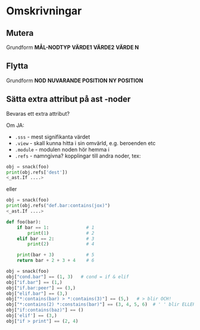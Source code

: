 * Omskrivningar

** Mutera

Grundform *MÅL-NODTYP* *VÄRDE1* *VÄRDE2* *VÄRDE N*

** Flytta

Grundform *NOD* *NUVARANDE POSITION* *NY POSITION*

** Sätta extra attribut på ast -noder

Bevaras ett extra attribut?

Om JA:

  - =.sss= - mest signifikanta värdet
  - =.view= - skall kunna hitta i sin omvärld, e.g. beroenden etc
  - =.module= - modulen noden hör hemma i
  - =.refs= - namngivna? kopplingar till andra noder, tex:
#+BEGIN_SRC python
obj = snack(foo)
print(obj.refs['dest'])
<_ast.If ....>
#+END_SRC

eller

#+BEGIN_SRC python
obj = snack(foo)
print(obj.refs("def.bar:contains(jox)")
<_ast.If ....>
#+END_SRC

#+BEGIN_SRC python
def foo(bar):
    if bar == 1:              # 1
        print(1)              # 2
    elif bar == 2:            # 3
        print(2)              # 4

    print(bar + 3)            # 5
    return bar + 2 + 3 + 4    # 6

obj = snack(foo)
obj["cond.bar"] == (1, 3)   # cond = if & elif
obj["if.bar"] == (1,)
obj["if.bar:peer"] == (3,)
obj["elif.bar"] == (3,)
obj["*:contains(bar) > *:contains(3)"] == (5,)   # > blir OCH!
obj["*:contains(2) *:constains(bar)"] == (3, 4, 5, 6)  # ' ' blir ELLER!
obj["if:contains(baz)"] == ()
obj['elif'] == (3,)
obj["if > print"] == (2, 4)
#+END_SRC
